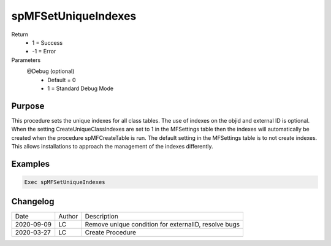 
====================
spMFSetUniqueIndexes
====================

Return
  - 1 = Success
  - -1 = Error
Parameters
  @Debug (optional)
    - Default = 0
    - 1 = Standard Debug Mode

Purpose
=======
This procedure sets the unique indexes for all class tables. The use of indexes on the objid and external ID is optional.  When the setting CreateUniqueClassIndexes are set to 1 in the MFSettings table then the indexes will automatically be created when the procedure spMFCreateTable is run.  The default setting in the MFSettings table is to not create indexes.  This allows installations to approach the management of the indexes differently.

Examples
========

.. code:: sql

   Exec spMFSetUniqueIndexes

Changelog
=========

==========  =========  ========================================================
Date        Author     Description
----------  ---------  --------------------------------------------------------
2020-09-09  LC         Remove unique condition for externalID, resolve bugs
2020-03-27  LC         Create Procedure
==========  =========  ========================================================

